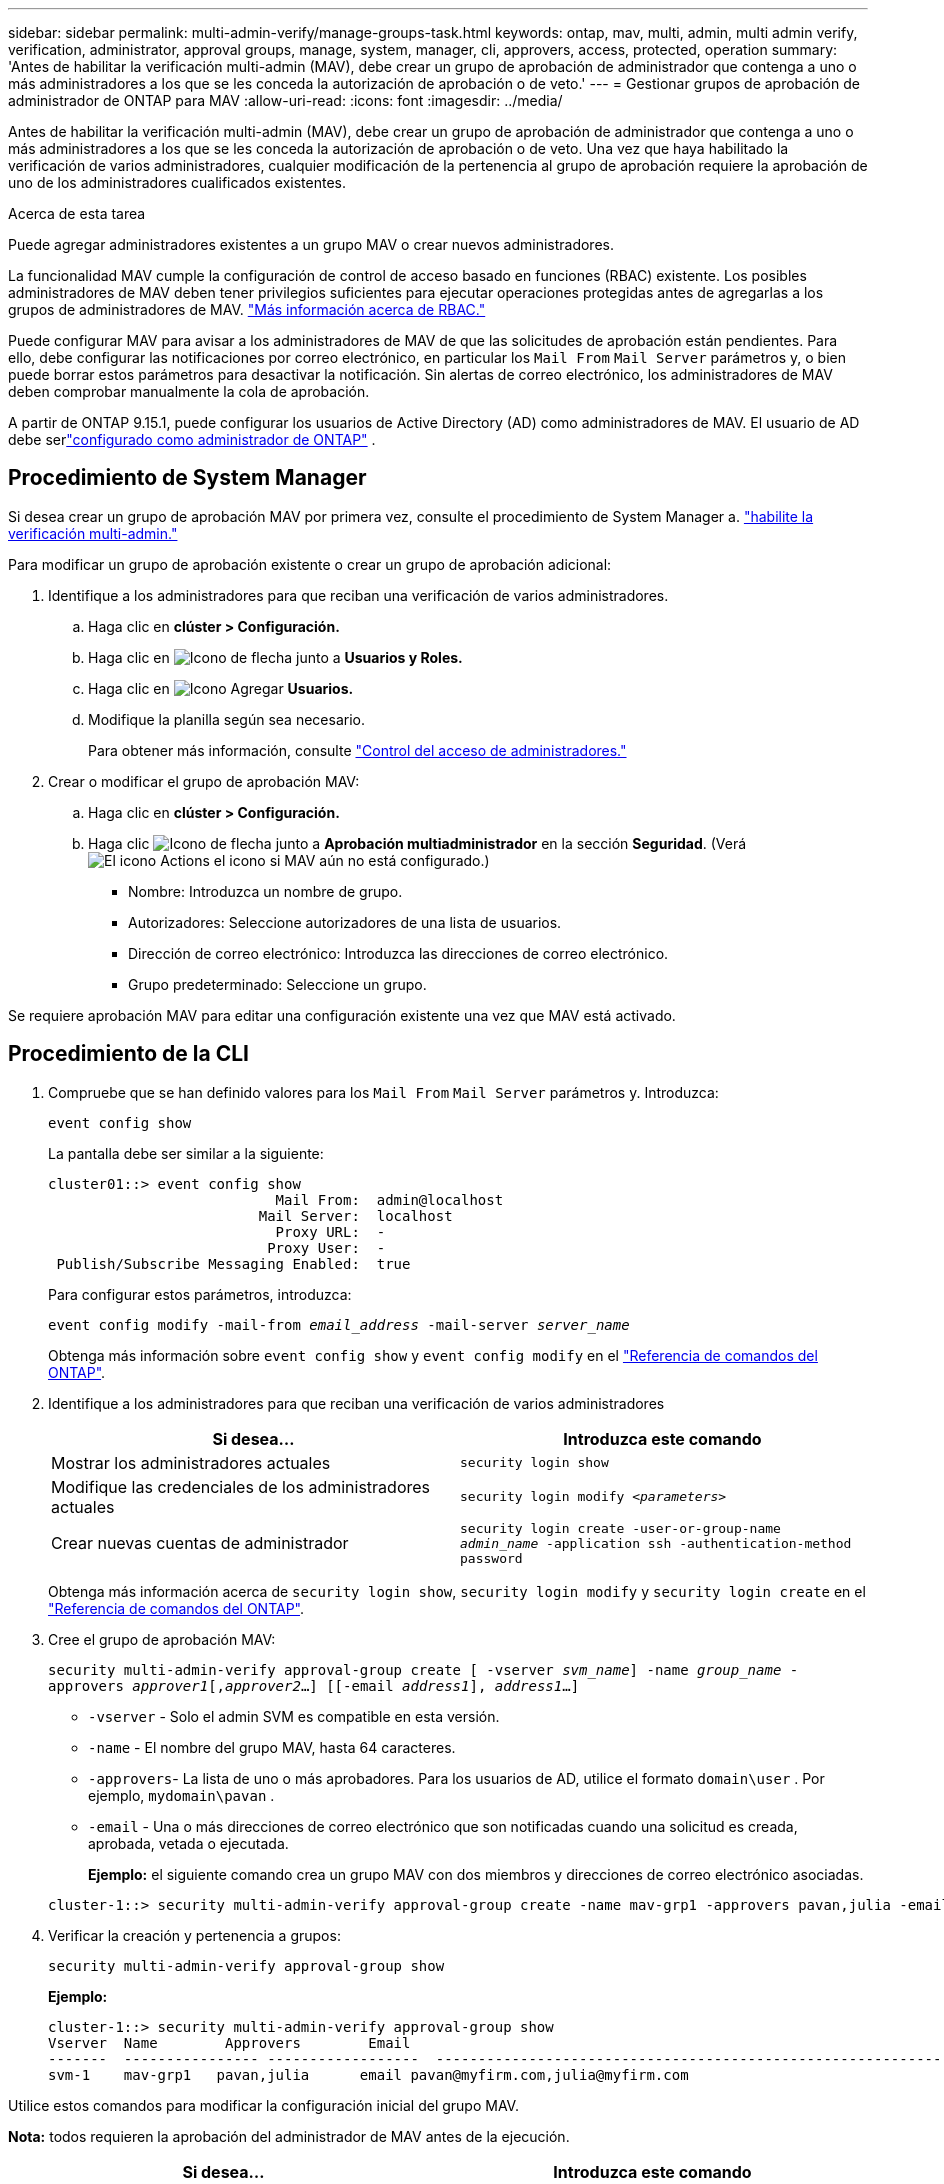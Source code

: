 ---
sidebar: sidebar 
permalink: multi-admin-verify/manage-groups-task.html 
keywords: ontap, mav, multi, admin, multi admin verify, verification, administrator, approval groups, manage, system, manager, cli, approvers, access, protected, operation 
summary: 'Antes de habilitar la verificación multi-admin (MAV), debe crear un grupo de aprobación de administrador que contenga a uno o más administradores a los que se les conceda la autorización de aprobación o de veto.' 
---
= Gestionar grupos de aprobación de administrador de ONTAP para MAV
:allow-uri-read: 
:icons: font
:imagesdir: ../media/


[role="lead"]
Antes de habilitar la verificación multi-admin (MAV), debe crear un grupo de aprobación de administrador que contenga a uno o más administradores a los que se les conceda la autorización de aprobación o de veto. Una vez que haya habilitado la verificación de varios administradores, cualquier modificación de la pertenencia al grupo de aprobación requiere la aprobación de uno de los administradores cualificados existentes.

.Acerca de esta tarea
Puede agregar administradores existentes a un grupo MAV o crear nuevos administradores.

La funcionalidad MAV cumple la configuración de control de acceso basado en funciones (RBAC) existente. Los posibles administradores de MAV deben tener privilegios suficientes para ejecutar operaciones protegidas antes de agregarlas a los grupos de administradores de MAV. link:../authentication/create-svm-user-accounts-task.html["Más información acerca de RBAC."]

Puede configurar MAV para avisar a los administradores de MAV de que las solicitudes de aprobación están pendientes. Para ello, debe configurar las notificaciones por correo electrónico, en particular los `Mail From` `Mail Server` parámetros y, o bien puede borrar estos parámetros para desactivar la notificación. Sin alertas de correo electrónico, los administradores de MAV deben comprobar manualmente la cola de aprobación.

A partir de ONTAP 9.15.1, puede configurar los usuarios de Active Directory (AD) como administradores de MAV.  El usuario de AD debe serlink:../authentication/grant-access-active-directory-users-groups-task.html["configurado como administrador de ONTAP"] .



== Procedimiento de System Manager

Si desea crear un grupo de aprobación MAV por primera vez, consulte el procedimiento de System Manager a. link:enable-disable-task.html#system-manager-procedure["habilite la verificación multi-admin."]

Para modificar un grupo de aprobación existente o crear un grupo de aprobación adicional:

. Identifique a los administradores para que reciban una verificación de varios administradores.
+
.. Haga clic en *clúster > Configuración.*
.. Haga clic en image:icon_arrow.gif["Icono de flecha"] junto a *Usuarios y Roles.*
.. Haga clic en image:icon_add.gif["Icono Agregar"] *Usuarios.*
.. Modifique la planilla según sea necesario.
+
Para obtener más información, consulte link:../task_security_administrator_access.html["Control del acceso de administradores."]



. Crear o modificar el grupo de aprobación MAV:
+
.. Haga clic en *clúster > Configuración.*
.. Haga clic image:icon_arrow.gif["Icono de flecha"] junto a *Aprobación multiadministrador* en la sección *Seguridad*. (Verá image:icon_gear.gif["El icono Actions"] el icono si MAV aún no está configurado.)
+
*** Nombre: Introduzca un nombre de grupo.
*** Autorizadores: Seleccione autorizadores de una lista de usuarios.
*** Dirección de correo electrónico: Introduzca las direcciones de correo electrónico.
*** Grupo predeterminado: Seleccione un grupo.






Se requiere aprobación MAV para editar una configuración existente una vez que MAV está activado.



== Procedimiento de la CLI

. Compruebe que se han definido valores para los `Mail From` `Mail Server` parámetros y. Introduzca:
+
`event config show`

+
La pantalla debe ser similar a la siguiente:

+
[listing]
----
cluster01::> event config show
                           Mail From:  admin@localhost
                         Mail Server:  localhost
                           Proxy URL:  -
                          Proxy User:  -
 Publish/Subscribe Messaging Enabled:  true
----
+
Para configurar estos parámetros, introduzca:

+
`event config modify -mail-from _email_address_ -mail-server _server_name_`

+
Obtenga más información sobre `event config show` y `event config modify` en el link:https://docs.netapp.com/us-en/ontap-cli/search.html?q=event+config["Referencia de comandos del ONTAP"^].

. Identifique a los administradores para que reciban una verificación de varios administradores
+
[cols="50,50"]
|===
| Si desea… | Introduzca este comando 


| Mostrar los administradores actuales  a| 
`security login show`



| Modifique las credenciales de los administradores actuales  a| 
`security login modify _<parameters>_`



| Crear nuevas cuentas de administrador  a| 
`security login create -user-or-group-name _admin_name_ -application ssh -authentication-method password`

|===
+
Obtenga más información acerca de `security login show`, `security login modify` y `security login create` en el link:https://docs.netapp.com/us-en/ontap-cli/search.html?q=security+login["Referencia de comandos del ONTAP"^].

. Cree el grupo de aprobación MAV:
+
`security multi-admin-verify approval-group create [ -vserver _svm_name_] -name _group_name_ -approvers _approver1_[,_approver2_…] [[-email _address1_], _address1_...]`

+
** `-vserver` - Solo el admin SVM es compatible en esta versión.
** `-name` - El nombre del grupo MAV, hasta 64 caracteres.
** `-approvers`- La lista de uno o más aprobadores.  Para los usuarios de AD, utilice el formato `domain\user` . Por ejemplo,  `mydomain\pavan` .
** `-email` - Una o más direcciones de correo electrónico que son notificadas cuando una solicitud es creada, aprobada, vetada o ejecutada.
+
*Ejemplo:* el siguiente comando crea un grupo MAV con dos miembros y direcciones de correo electrónico asociadas.

+
[listing]
----
cluster-1::> security multi-admin-verify approval-group create -name mav-grp1 -approvers pavan,julia -email pavan@myfirm.com,julia@myfirm.com
----


. Verificar la creación y pertenencia a grupos:
+
`security multi-admin-verify approval-group show`

+
*Ejemplo:*

+
[listing]
----
cluster-1::> security multi-admin-verify approval-group show
Vserver  Name        Approvers        Email
-------  ---------------- ------------------  ------------------------------------------------------------
svm-1    mav-grp1   pavan,julia      email pavan@myfirm.com,julia@myfirm.com
----


Utilice estos comandos para modificar la configuración inicial del grupo MAV.

*Nota:* todos requieren la aprobación del administrador de MAV antes de la ejecución.

[cols="50,50"]
|===
| Si desea… | Introduzca este comando 


| Modifique las características del grupo o modifique la información de miembro existente  a| 
`security multi-admin-verify approval-group modify [_parameters_]`



| Agregar o quitar miembros  a| 
`security multi-admin-verify approval-group replace [-vserver _svm_name_] -name _group_name_ [-approvers-to-add _approver1_[,_approver2_…]][-approvers-to-remove _approver1_[,_approver2_…]]`



| Eliminar un grupo  a| 
`security multi-admin-verify approval-group delete [-vserver _svm_name_] -name _group_name_`

|===
.Información relacionada
* link:https://docs.netapp.com/us-en/ontap-cli/search.html?q=security+multi-admin-verify["verificación de seguridad multiadministrador"^]

